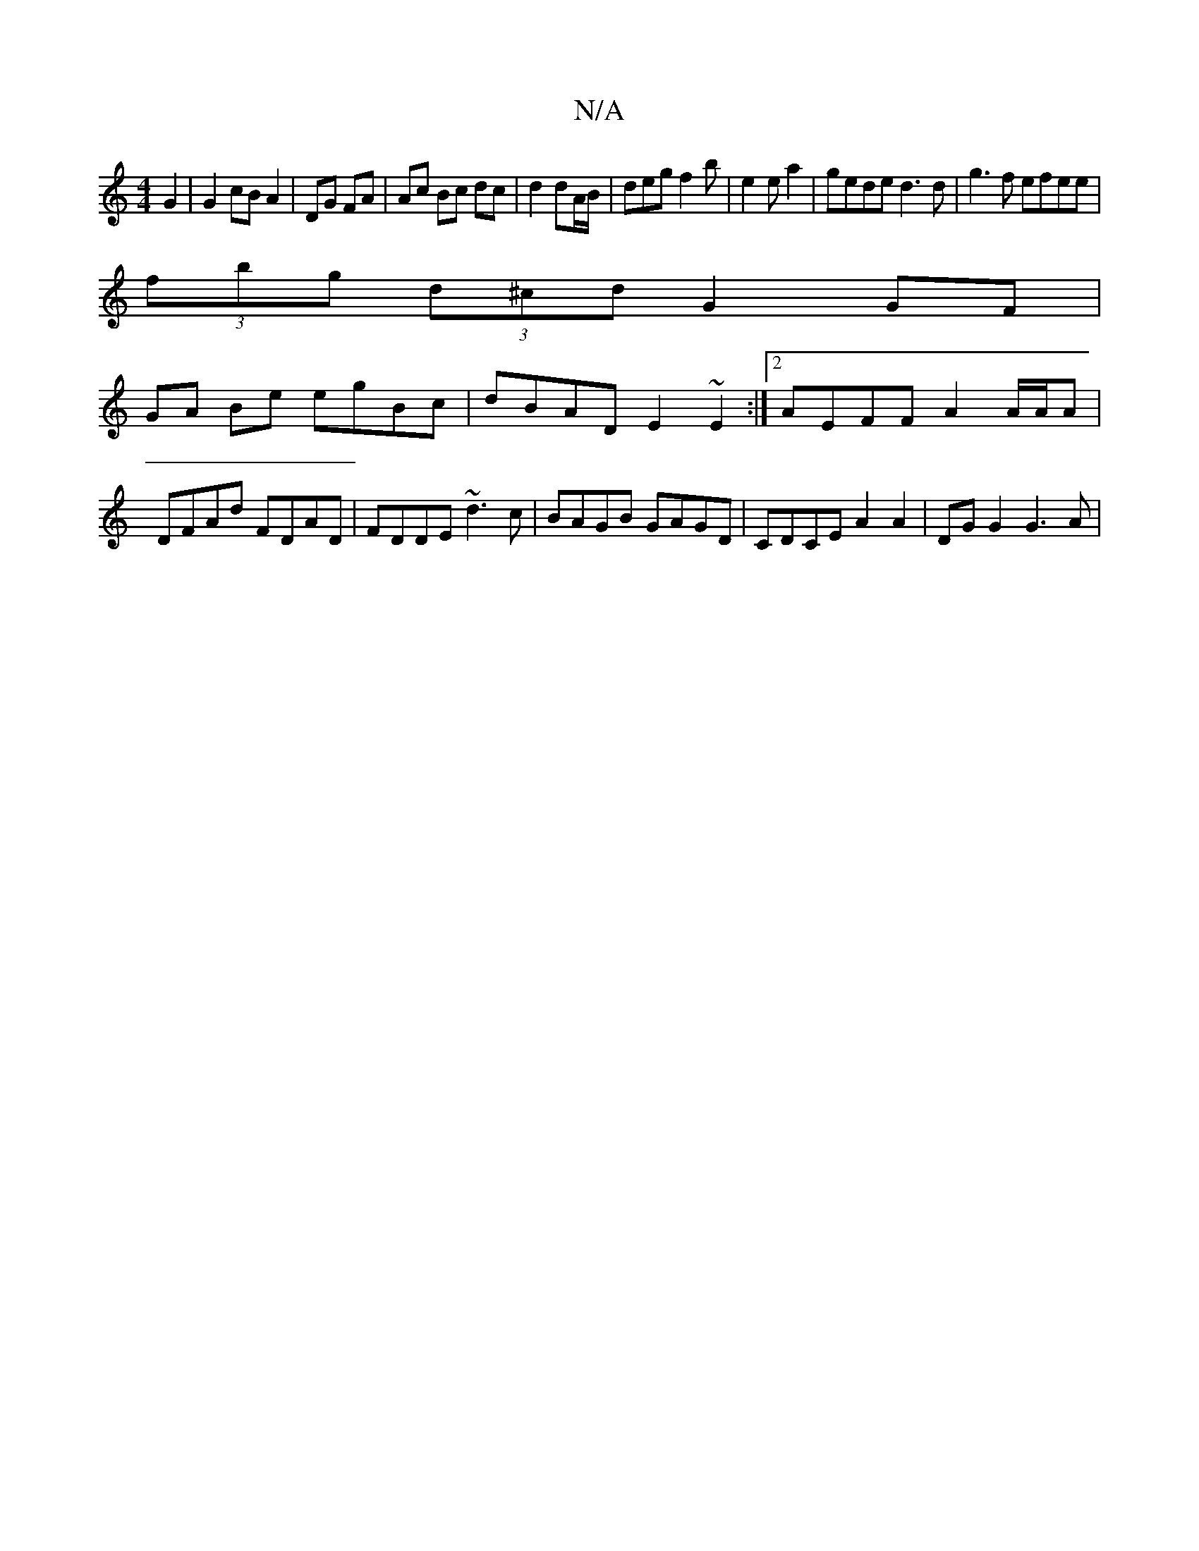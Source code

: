 X:1
T:N/A
M:4/4
R:N/A
K:Cmajor
G2 | G2 cB A2|DG FA|Ac Bc dc|d2dA/B/ |deg f2 b|e2 e a2|gede d3 d|g3 f efee|
(3fbg (3d^cd G2 GF |
GA Be egBc | dBAD E2 ~E2 :|2 AEFF A2 A/A/A |DFAd FDAD| FDDE ~d3c|BAGB GAGD|CDCE A2 A2 | DG G2 G3 A | (3